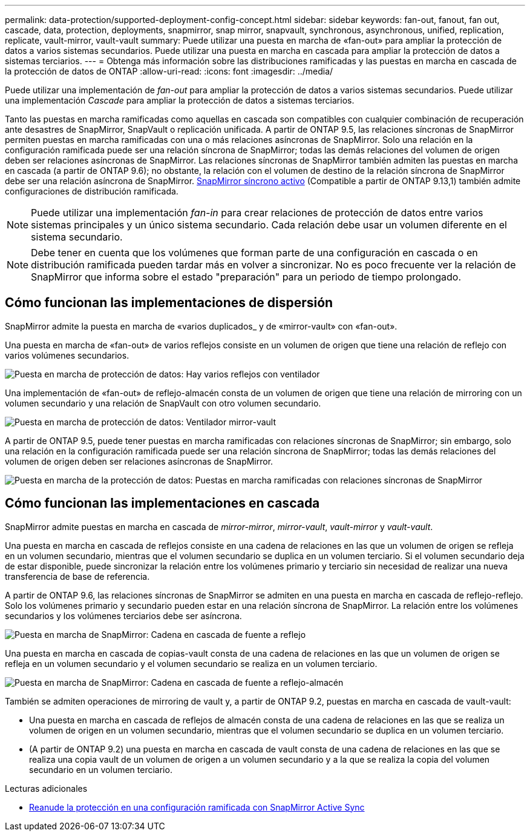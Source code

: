 ---
permalink: data-protection/supported-deployment-config-concept.html 
sidebar: sidebar 
keywords: fan-out, fanout, fan out, cascade, data, protection, deployments, snapmirror, snap mirror, snapvault, synchronous, asynchronous, unified, replication, replicate, vault-mirror, vault-vault 
summary: Puede utilizar una puesta en marcha de «fan-out» para ampliar la protección de datos a varios sistemas secundarios. Puede utilizar una puesta en marcha en cascada para ampliar la protección de datos a sistemas terciarios. 
---
= Obtenga más información sobre las distribuciones ramificadas y las puestas en marcha en cascada de la protección de datos de ONTAP
:allow-uri-read: 
:icons: font
:imagesdir: ../media/


[role="lead"]
Puede utilizar una implementación de _fan-out_ para ampliar la protección de datos a varios sistemas secundarios. Puede utilizar una implementación _Cascade_ para ampliar la protección de datos a sistemas terciarios.

Tanto las puestas en marcha ramificadas como aquellas en cascada son compatibles con cualquier combinación de recuperación ante desastres de SnapMirror, SnapVault o replicación unificada. A partir de ONTAP 9.5, las relaciones síncronas de SnapMirror permiten puestas en marcha ramificadas con una o más relaciones asíncronas de SnapMirror. Solo una relación en la configuración ramificada puede ser una relación síncrona de SnapMirror; todas las demás relaciones del volumen de origen deben ser relaciones asíncronas de SnapMirror. Las relaciones síncronas de SnapMirror también admiten las puestas en marcha en cascada (a partir de ONTAP 9.6); no obstante, la relación con el volumen de destino de la relación síncrona de SnapMirror debe ser una relación asíncrona de SnapMirror. xref:../snapmirror-active-sync/recover-unplanned-failover-task.html[SnapMirror síncrono activo] (Compatible a partir de ONTAP 9.13,1) también admite configuraciones de distribución ramificada.


NOTE: Puede utilizar una implementación _fan-in_ para crear relaciones de protección de datos entre varios sistemas principales y un único sistema secundario. Cada relación debe usar un volumen diferente en el sistema secundario.


NOTE: Debe tener en cuenta que los volúmenes que forman parte de una configuración en cascada o en distribución ramificada pueden tardar más en volver a sincronizar. No es poco frecuente ver la relación de SnapMirror que informa sobre el estado "preparación" para un periodo de tiempo prolongado.



== Cómo funcionan las implementaciones de dispersión

SnapMirror admite la puesta en marcha de «varios duplicados_ y de «mirror-vault» con «fan-out».

Una puesta en marcha de «fan-out» de varios reflejos consiste en un volumen de origen que tiene una relación de reflejo con varios volúmenes secundarios.

image:sm-mirror-mirror-fanout.png["Puesta en marcha de protección de datos: Hay varios reflejos con ventilador"]

Una implementación de «fan-out» de reflejo-almacén consta de un volumen de origen que tiene una relación de mirroring con un volumen secundario y una relación de SnapVault con otro volumen secundario.

image:sm-mirror-vault-fanout.png["Puesta en marcha de protección de datos: Ventilador mirror-vault"]

A partir de ONTAP 9.5, puede tener puestas en marcha ramificadas con relaciones síncronas de SnapMirror; sin embargo, solo una relación en la configuración ramificada puede ser una relación síncrona de SnapMirror; todas las demás relaciones del volumen de origen deben ser relaciones asíncronas de SnapMirror.

image:ssm-fanout.gif["Puesta en marcha de la protección de datos: Puestas en marcha ramificadas con relaciones síncronas de SnapMirror"]



== Cómo funcionan las implementaciones en cascada

SnapMirror admite puestas en marcha en cascada de _mirror-mirror_, _mirror-vault_, _vault-mirror_ y _vault-vault_.

Una puesta en marcha en cascada de reflejos consiste en una cadena de relaciones en las que un volumen de origen se refleja en un volumen secundario, mientras que el volumen secundario se duplica en un volumen terciario. Si el volumen secundario deja de estar disponible, puede sincronizar la relación entre los volúmenes primario y terciario sin necesidad de realizar una nueva transferencia de base de referencia.

A partir de ONTAP 9.6, las relaciones síncronas de SnapMirror se admiten en una puesta en marcha en cascada de reflejo-reflejo. Solo los volúmenes primario y secundario pueden estar en una relación síncrona de SnapMirror. La relación entre los volúmenes secundarios y los volúmenes terciarios debe ser asíncrona.

image:sm-mirror-mirror-cascade.png["Puesta en marcha de SnapMirror: Cadena en cascada de fuente a reflejo"]

Una puesta en marcha en cascada de copias-vault consta de una cadena de relaciones en las que un volumen de origen se refleja en un volumen secundario y el volumen secundario se realiza en un volumen terciario.

image:sm-mirror-vault-cascade.png["Puesta en marcha de SnapMirror: Cadena en cascada de fuente a reflejo-almacén"]

También se admiten operaciones de mirroring de vault y, a partir de ONTAP 9.2, puestas en marcha en cascada de vault-vault:

* Una puesta en marcha en cascada de reflejos de almacén consta de una cadena de relaciones en las que se realiza un volumen de origen en un volumen secundario, mientras que el volumen secundario se duplica en un volumen terciario.
* (A partir de ONTAP 9.2) una puesta en marcha en cascada de vault consta de una cadena de relaciones en las que se realiza una copia vault de un volumen de origen a un volumen secundario y a la que se realiza la copia del volumen secundario en un volumen terciario.


.Lecturas adicionales
* xref:../snapmirror-active-sync/recover-unplanned-failover-task.html[Reanude la protección en una configuración ramificada con SnapMirror Active Sync]

